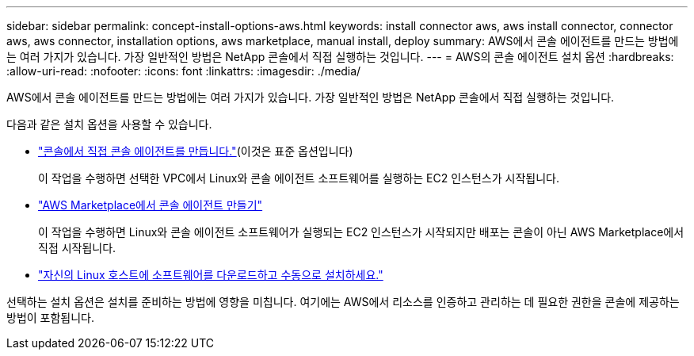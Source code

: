 ---
sidebar: sidebar 
permalink: concept-install-options-aws.html 
keywords: install connector aws, aws install connector, connector aws, aws connector, installation options, aws marketplace, manual install, deploy 
summary: AWS에서 콘솔 에이전트를 만드는 방법에는 여러 가지가 있습니다.  가장 일반적인 방법은 NetApp 콘솔에서 직접 실행하는 것입니다. 
---
= AWS의 콘솔 에이전트 설치 옵션
:hardbreaks:
:allow-uri-read: 
:nofooter: 
:icons: font
:linkattrs: 
:imagesdir: ./media/


[role="lead"]
AWS에서 콘솔 에이전트를 만드는 방법에는 여러 가지가 있습니다.  가장 일반적인 방법은 NetApp 콘솔에서 직접 실행하는 것입니다.

다음과 같은 설치 옵션을 사용할 수 있습니다.

* link:task-install-connector-aws-bluexp.html["콘솔에서 직접 콘솔 에이전트를 만듭니다."](이것은 표준 옵션입니다)
+
이 작업을 수행하면 선택한 VPC에서 Linux와 콘솔 에이전트 소프트웨어를 실행하는 EC2 인스턴스가 시작됩니다.

* link:task-install-connector-aws-marketplace.html["AWS Marketplace에서 콘솔 에이전트 만들기"]
+
이 작업을 수행하면 Linux와 콘솔 에이전트 소프트웨어가 실행되는 EC2 인스턴스가 시작되지만 배포는 콘솔이 아닌 AWS Marketplace에서 직접 시작됩니다.

* link:task-install-connector-aws-manual.html["자신의 Linux 호스트에 소프트웨어를 다운로드하고 수동으로 설치하세요."]


선택하는 설치 옵션은 설치를 준비하는 방법에 영향을 미칩니다.  여기에는 AWS에서 리소스를 인증하고 관리하는 데 필요한 권한을 콘솔에 제공하는 방법이 포함됩니다.
